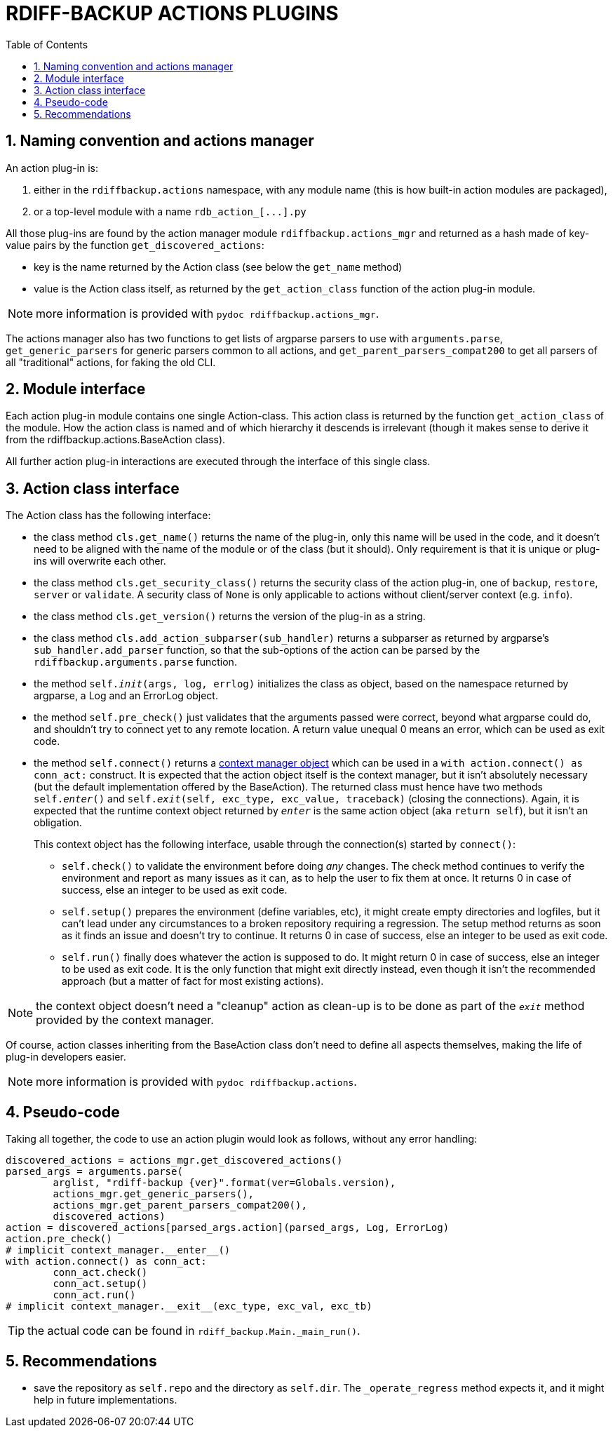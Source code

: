 = RDIFF-BACKUP ACTIONS PLUGINS
:sectnums:
:toc:

== Naming convention and actions manager

An action plug-in is:

. either in the `rdiffbackup.actions` namespace, with any module name (this is how built-in action modules are packaged),
. or a top-level module with a name `+rdb_action_[...].py+`

All those plug-ins are found by the action manager module `rdiffbackup.actions_mgr` and returned as a hash made of key-value pairs by the function `get_discovered_actions`:

* key is the name returned by the Action class (see below the `get_name` method)
* value is the Action class itself, as returned by the `get_action_class` function of the action plug-in module.

NOTE: more information is provided with `pydoc rdiffbackup.actions_mgr`.

The actions manager also has two functions to get lists of argparse parsers to use with `arguments.parse`, `get_generic_parsers` for generic parsers common to all actions, and `get_parent_parsers_compat200` to get all parsers of all "traditional" actions, for faking the old CLI.

== Module interface

Each action plug-in module contains one single Action-class.
This action class is returned by the function `get_action_class` of the module.
How the action class is named and of which hierarchy it descends is irrelevant (though it makes sense to derive it from the rdiffbackup.actions.BaseAction class).

All further action plug-in interactions are executed through the interface of this single class.

== Action class interface

The Action class has the following interface:

* the class method `cls.get_name()` returns the name of the plug-in, only this name will be used in the code, and it doesn't need to be aligned with the name of the module or of the class (but it should).
Only requirement is that it is unique or plug-ins will overwrite each other.
* the class method `cls.get_security_class()` returns the security class of the action plug-in, one of `backup`, `restore`, `server` or `validate`.
A security class of `None` is only applicable to actions without client/server context (e.g.
`info`).
* the class method `cls.get_version()` returns the version of the plug-in as a string.
* the class method `cls.add_action_subparser(sub_handler)` returns a subparser as returned by argparse's `sub_handler.add_parser` function, so that the sub-options of the action can be parsed by the `rdiffbackup.arguments.parse` function.
* the method `self.__init__(args, log, errlog)` initializes the class as object, based on the namespace returned by argparse, a Log and an ErrorLog object.
* the method `self.pre_check()` just validates that the arguments passed were correct, beyond what argparse could do, and shouldn't try to connect yet to any remote location.
A return value unequal 0 means an error, which can be used as exit code.
* the method `self.connect()` returns a https://docs.python.org/3/reference/datamodel.html#with-statement-context-managers[context manager object] which can be used in a `with action.connect() as conn_act:` construct.
It is expected that the action object itself is the context manager, but it isn't absolutely necessary (but the default implementation offered by the BaseAction).
The returned class must hence have two methods `self.__enter__()` and `self.__exit__(self, exc_type, exc_value, traceback)` (closing the connections).
Again, it is expected that the runtime context object returned by `__enter__` is the same action object (aka `return self`), but it isn't an obligation.
+
This context object has the following interface, usable through the connection(s) started by `connect()`:

** `self.check()` to validate the environment before doing _any_ changes.
The check method continues to verify the environment and report as many issues as it can, as to help the user to fix them at once.
It returns 0 in case of success, else an integer to be used as exit code.
** `self.setup()` prepares the environment (define variables, etc), it might create empty directories and logfiles, but it can't lead under any circumstances to a broken repository requiring a regression.
The setup method returns as soon as it finds an issue and doesn't try to continue.
It returns 0 in case of success, else an integer to be used as exit code.
** `self.run()` finally does whatever the action is supposed to do.
It might return 0 in case of success, else an integer to be used as exit code.
It is the only function that might exit directly instead, even though it isn't the recommended approach (but a matter of fact for most existing actions).

NOTE: the context object doesn't need a "cleanup" action as clean-up is to   be done as part of the `__exit__` method provided by the context manager.

Of course, action classes inheriting from the BaseAction class don't need to define all aspects themselves, making the life of plug-in developers easier.

NOTE: more information is provided with `pydoc rdiffbackup.actions`.

== Pseudo-code

Taking all together, the code to use an action plugin would look as follows, without any error handling:

----
discovered_actions = actions_mgr.get_discovered_actions()
parsed_args = arguments.parse(
	arglist, "rdiff-backup {ver}".format(ver=Globals.version),
	actions_mgr.get_generic_parsers(),
	actions_mgr.get_parent_parsers_compat200(),
	discovered_actions)
action = discovered_actions[parsed_args.action](parsed_args, Log, ErrorLog)
action.pre_check()
# implicit context_manager.__enter__()
with action.connect() as conn_act:
	conn_act.check()
	conn_act.setup()
	conn_act.run()
# implicit context_manager.__exit__(exc_type, exc_val, exc_tb)
----

TIP: the actual code can be found in `rdiff_backup.Main._main_run()`.

== Recommendations

- save the repository as `self.repo` and the directory as `self.dir`.
The `_operate_regress` method expects it, and it might help in future implementations.
